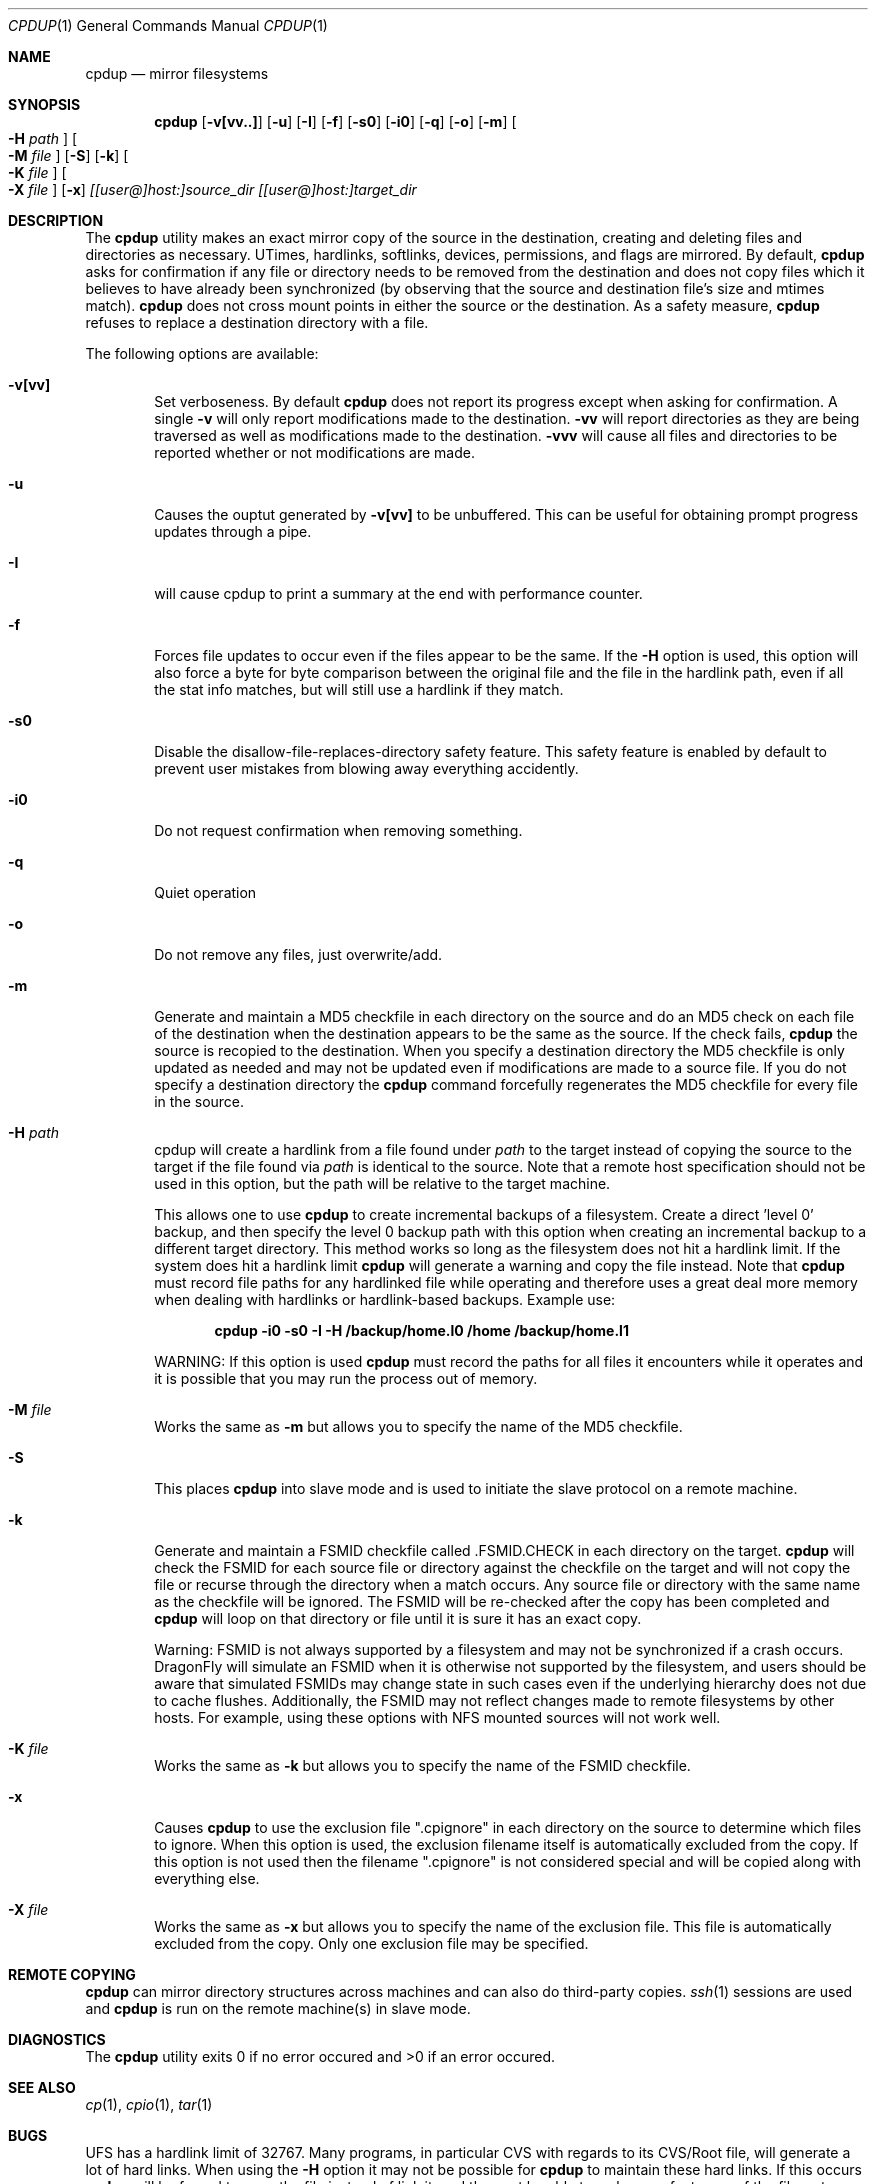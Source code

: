 .\" (c) Copyright 1997-1999 by Matthew Dillon and Dima Ruban.  Permission to
.\"    use and distribute based on the DragonFly copyright.  Supplied as-is,
.\"    USE WITH EXTREME CAUTION.
.\"
.\"
.\" $DragonFly: src/bin/cpdup/cpdup.1,v 1.14 2006/08/13 20:51:40 dillon Exp $
.Dd October 28, 1999
.Dt CPDUP 1
.Os BSD 4
.Sh NAME
.Nm cpdup
.Nd mirror filesystems
.Sh SYNOPSIS
.Nm cpdup
.Op Fl v[vv..]
.Op Fl u
.Op Fl I
.Op Fl f
.Op Fl s0
.Op Fl i0
.Op Fl q
.Op Fl o
.Op Fl m
.Oo
.Fl H
.Ar path
.Oc
.Oo
.Fl M
.Ar file
.Oc
.Op Fl S
.Op Fl k
.Oo
.Fl K
.Ar file
.Oc
.Oo
.Fl X
.Ar file
.Oc
.Op Fl x
.Ar [[user@]host:]source_dir
.Ar [[user@]host:]target_dir
.Sh DESCRIPTION
The
.Nm
utility makes an exact mirror copy of the source in the destination, creating
and deleting files and directories as necessary.  UTimes, hardlinks,
softlinks, devices, permissions, and flags are mirrored.  By default,
.Nm
asks for confirmation if any file or directory needs to be removed from
the destination and does not copy files which it believes to have already
been synchronized (by observing that the source and destination file's size
and mtimes match).
.Nm
does not cross mount points in either the source or the destination.
As a safety measure,
.Nm
refuses to replace a destination directory with a file.
.Pp
The following options are available:
.Bl -tag -width flag
.It Fl v[vv]
Set verboseness.  By default
.Nm
does not report its progress except when asking for confirmation.  A single
.Fl v
will only report modifications made to the destination.
.Fl vv
will report directories as they are being traversed as well as
modifications made to the destination.
.Fl vvv
will cause all files and directories to be reported whether or not
modifications are made.
.It Fl u
Causes the ouptut generated by
.Fl v[vv]
to be unbuffered.
This can be useful for obtaining prompt progress updates through a pipe.
.It Fl I
will cause cpdup to print a summary at the end with performance counter.
.It Fl f
Forces file updates to occur even if the files appear to be the same.  If
the
.Fl H
option is used, this option will also force a byte for byte comparison
between the original file and the file in the hardlink path, even if
all the stat info matches, but will still use a hardlink if they match.
.It Fl s0
Disable the disallow-file-replaces-directory safety feature.  This
safety feature is enabled by default to prevent user mistakes from blowing
away everything accidently.
.It Fl i0
Do not request confirmation when removing something.
.It Fl q
Quiet operation
.It Fl o
Do not remove any files, just overwrite/add.
.It Fl m
Generate and maintain a MD5 checkfile in each directory on the source
and do an MD5 check on each file of the destination when the destination
appears to be the same as the source.  If the check fails,
.Nm
the source is recopied to the destination.  When you specify a destination
directory the MD5 checkfile is only updated as needed and may not be updated
even if modifications are made to a source file.  If you do not specify a
destination directory the
.Nm
command forcefully regenerates the MD5 checkfile for every file in the source.
.It Fl H Ar path
cpdup will create a hardlink from a file found under
.Ar path
to the target instead of copying the source to the target if the file found
via
.Ar path
is identical to the source.
Note that a remote host specification should not be used in this option,
but the path will be relative to the target machine.
.Pp
This allows one to use
.Nm
to create incremental backups of a filesystem.  Create a direct 'level 0'
backup, and then specify the level 0 backup path with this option when
creating an incremental backup to a different target directory.
This method works so long as the filesystem does not hit a hardlink limit.
If the system does hit a hardlink limit
.Nm
will generate a warning and copy the file instead.
Note that
.Nm
must record file paths for any hardlinked file while operating and therefore
uses a great deal more memory when dealing with hardlinks or hardlink-based
backups.  Example use:
.Pp
.Dl cpdup -i0 -s0 -I -H /backup/home.l0 /home /backup/home.l1
.Pp
WARNING: If this option is used
.Nm
must record the paths for all files it encounters while it operates
and it is possible that you may run the process out of memory.
.It Fl M Ar file
Works the same as
.Fl m
but allows you to specify the name of the MD5 checkfile.
.It Fl S
This places
.Nm
into slave mode and is used to initiate the slave protocol on a remote
machine.
.It Fl k
Generate and maintain a FSMID checkfile called .FSMID.CHECK in each
directory on the target.
.Nm
will check the FSMID for each source file or directory against the checkfile
on the target and will not copy the file or recurse through the directory
when a match occurs.  Any source file or directory with the same name as the
checkfile will be ignored.  The FSMID will be re-checked after the copy
has been completed and
.Nm
will loop on that directory or file until it is sure it has an exact copy.
.Pp
Warning: FSMID is not always supported by a filesystem and may not be
synchronized if a crash occurs.  DragonFly will simulate an FSMID when
it is otherwise not supported by the filesystem, and users should be aware
that simulated FSMIDs may change state in such cases even if the underlying
hierarchy does not due to cache flushes.
Additionally, the FSMID may not reflect changes made to remote filesystems
by other hosts.  For example, using these options with NFS mounted sources
will not work well.
.It Fl K Ar file
Works the same as
.Fl k
but allows you to specify the name of the FSMID checkfile.
.It Fl x
Causes
.Nm
to use the exclusion file ".cpignore" in each directory on the source to
determine which files to ignore.  When this option is used, the exclusion
filename itself is automatically excluded from the copy.  If this option is
not used then the filename ".cpignore" is not considered special and will
be copied along with everything else.
.It Fl X Ar file
Works the same as
.Fl x
but allows you to specify the name of the exclusion file.  This file is
automatically excluded from the copy.  Only one exclusion file may be
specified.
.El
.Sh REMOTE COPYING
.Nm
can mirror directory structures across machines and can also do third-party
copies.
.Xr ssh 1
sessions are used and
.Nm
is run on the remote machine(s) in slave mode.
.Sh DIAGNOSTICS
The
.Nm
utility exits 0 if no error occured and >0 if an error occured.
.Sh SEE ALSO
.Xr cp 1 ,
.Xr cpio 1 ,
.Xr tar 1
.Sh BUGS
UFS has a hardlink limit of 32767.  Many programs, in particular CVS
with regards to its CVS/Root file, will generate a lot of hard links.
When using the
.Fl H
option it may not be possible for
.Nm
to maintain these hard links.  If this occurs
.Nm
will be forced to copy the file instead of link it, and thus not be able
to make a perfect copy of the filesystem.
.Sh HISTORY
The
.Nm
command was original created to update servers at BEST Internet circa 1997
and was placed under the FreeBSD copyright for inclusion in the ports area
in 1999.  The program was written by Matthew Dillon and Dima Ruban.
